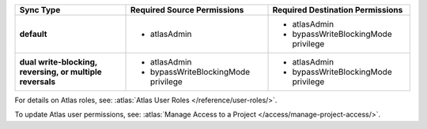 ..
   Comment: The nested lists need blank lines before and after each list
            plus extra indents 

.. list-table::
   :header-rows: 1
   :stub-columns: 1

   * - Sync Type
     - Required Source Permissions
     - Required Destination Permissions

   * - default
     - - atlasAdmin
     - - atlasAdmin
       - bypassWriteBlockingMode privilege
       
   * - dual write-blocking, reversing, or multiple reversals
     - - atlasAdmin
       - bypassWriteBlockingMode privilege
     - - atlasAdmin
       - bypassWriteBlockingMode privilege

For details on Atlas roles, see: :atlas:`Atlas User Roles
</reference/user-roles/>`.

To update Atlas user permissions, see:
:atlas:`Manage Access to a Project </access/manage-project-access/>`.


